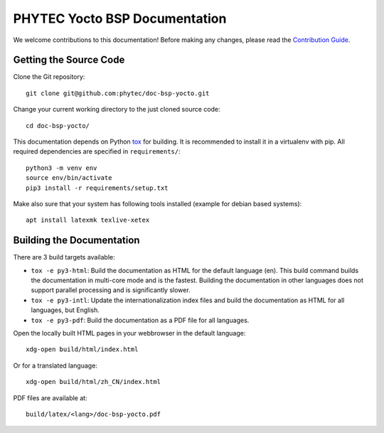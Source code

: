 PHYTEC Yocto BSP Documentation
==============================

We welcome contributions to this documentation! Before making any changes,
please read the `Contribution Guide
<https://github.com/phytec/doc-bsp-yocto/blob/main/CONTRIBUTING.rst>`_.

Getting the Source Code
-----------------------

Clone the Git repository::

   git clone git@github.com:phytec/doc-bsp-yocto.git

Change your current working directory to the just cloned source code::

   cd doc-bsp-yocto/

This documentation depends on Python `tox <https://tox.wiki/en/latest/>`_ for
building. It is recommended to install it in a virtualenv with pip. All required
dependencies are specified in ``requirements/``::

   python3 -m venv env
   source env/bin/activate
   pip3 install -r requirements/setup.txt

Make also sure that your system has following tools installed
(example for debian based systems)::

   apt install latexmk texlive-xetex

Building the Documentation
--------------------------

There are 3 build targets available:

- ``tox -e py3-html``: Build the documentation as HTML for the default
  language (en). This build command builds the documentation in multi-core mode
  and is the fastest. Building the documentation in other languages does not
  support parallel processing and is significantly slower.

- ``tox -e py3-intl``: Update the internationalization index files and
  build the documentation as HTML for all languages, but English.

- ``tox -e py3-pdf``: Build the documentation as a PDF file for all
  languages.

Open the locally built HTML pages in your webbrowser in the default language::

   xdg-open build/html/index.html

Or for a translated language::

   xdg-open build/html/zh_CN/index.html

PDF files are available at::

   build/latex/<lang>/doc-bsp-yocto.pdf

